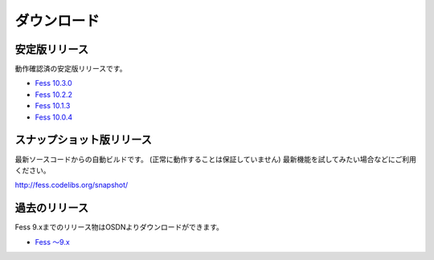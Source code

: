 ============
ダウンロード
============

安定版リリース
==============

動作確認済の安定版リリースです。

* `Fess 10.3.0 <https://github.com/codelibs/fess/releases/tag/fess-10.3.0>`_
* `Fess 10.2.2 <https://github.com/codelibs/fess/releases/tag/fess-10.2.2>`_
* `Fess 10.1.3 <https://github.com/codelibs/fess/releases/tag/fess-10.1.3>`_
* `Fess 10.0.4 <https://github.com/codelibs/fess/releases/tag/fess-10.0.4>`_

スナップショット版リリース
==========================

最新ソースコードからの自動ビルドです。
(正常に動作することは保証していません)
最新機能を試してみたい場合などにご利用ください。

http://fess.codelibs.org/snapshot/

過去のリリース
==============

Fess 9.xまでのリリース物はOSDNよりダウンロードができます。

* `Fess 〜9.x <https://osdn.jp/projects/fess/releases/p9987>`_

